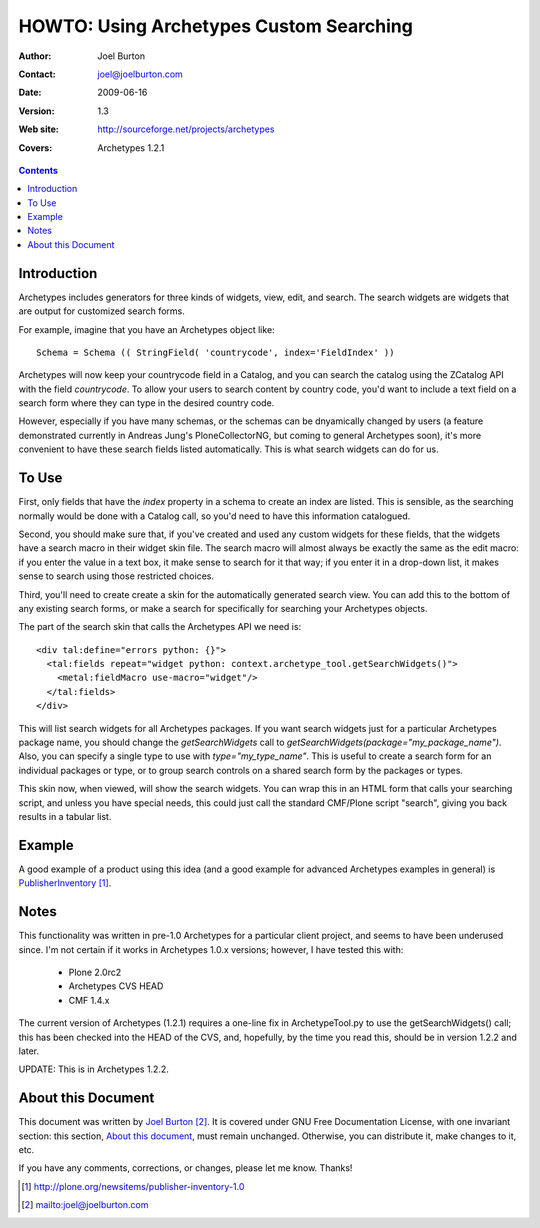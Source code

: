 ====================================================
     HOWTO: Using Archetypes Custom Searching
====================================================

:Author: Joel Burton
:Contact: joel@joelburton.com
:Date: $Date: 2009-06-16 07:47:26 +0200 (Tue, 16 Jun 2009) $
:Version: $Revision: 1.3 $
:Web site: http://sourceforge.net/projects/archetypes
:Covers: Archetypes 1.2.1


.. contents::

Introduction
============

Archetypes includes generators for three kinds of widgets, view, edit,
and search.  The search widgets are widgets that are output for
customized search forms.

For example, imagine that you have an Archetypes object like::

  Schema = Schema (( StringField( 'countrycode', index='FieldIndex' ))

Archetypes will now keep your countrycode field in a Catalog, and you
can search the catalog using the ZCatalog API with the field
`countrycode`. To allow your users to search content by country code,
you'd want to include a text field on a search form where they can
type in the desired country code.

However, especially if you have many schemas, or the schemas can be
dnyamically changed by users (a feature demonstrated currently in
Andreas Jung's PloneCollectorNG, but coming to general Archetypes
soon), it's more convenient to have these search fields listed
automatically. This is what search widgets can do for us.


To Use
======

First, only fields that have the `index` property in a schema to
create an index are listed. This is sensible, as the searching
normally would be done with a Catalog call, so you'd need to have this
information catalogued.

Second, you should make sure that, if you've created and used any
custom widgets for these fields, that the widgets have a search macro
in their widget skin file.  The search macro will almost always be
exactly the same as the edit macro: if you enter the value in a text
box, it make sense to search for it that way; if you enter it in a
drop-down list, it makes sense to search using those restricted
choices.

Third, you'll need to create create a skin for the automatically
generated search view. You can add this to the bottom of any existing
search forms, or make a search for specifically for searching your
Archetypes objects.

The part of the search skin that calls the Archetypes API we need is::

  <div tal:define="errors python: {}">
    <tal:fields repeat="widget python: context.archetype_tool.getSearchWidgets()">
      <metal:fieldMacro use-macro="widget"/>
    </tal:fields>
  </div>

This will list search widgets for all Archetypes packages. If you want
search widgets just for a particular Archetypes package name, you
should change the `getSearchWidgets` call to
`getSearchWidgets(package="my_package_name")`. Also, you can specify a
single type to use with `type="my_type_name"`. This is useful to
create a search form for an individual packages or type, or to group
search controls on a shared search form by the packages or types.

This skin now, when viewed, will show the search widgets. You can wrap
this in an HTML form that calls your searching script, and unless you
have special needs, this could just call the standard CMF/Plone script
"search", giving you back results in a tabular list.


Example
=======

A good example of a product using this idea (and a good example for
advanced Archetypes examples in general) is PublisherInventory_.

.. _PublisherInventory: http://plone.org/newsitems/publisher-inventory-1.0


Notes
=====

This functionality was written in pre-1.0 Archetypes for a particular
client project, and seems to have been underused since. I'm not
certain if it works in Archetypes 1.0.x versions; however, I have
tested this with:

 * Plone 2.0rc2

 * Archetypes CVS HEAD

 * CMF 1.4.x

The current version of Archetypes (1.2.1) requires a one-line fix in
ArchetypeTool.py to use the getSearchWidgets() call; this has been
checked into the HEAD of the CVS, and, hopefully, by the time you read
this, should be in version 1.2.2 and later.

UPDATE: This is in Archetypes 1.2.2.


About this Document
===================

This document was written by `Joel Burton`_. It is covered under GNU
Free Documentation License, with one invariant section: this section,
`About this document`_, must remain unchanged. Otherwise, you can
distribute it, make changes to it, etc.

.. _`Joel Burton`: mailto:joel@joelburton.com

If you have any comments, corrections, or changes, please let me know.
Thanks!


.. target-notes::

    
..
   # vim:tw=70:ai:fo+=2
   Local Variables:
   mode: rst
   indent-tabs-mode: nil
   sentence-end-double-space: t
   fill-column: 70
   End:


